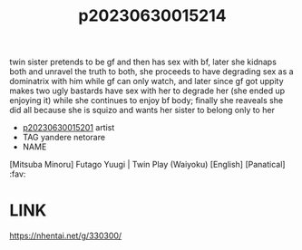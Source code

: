:PROPERTIES:
:ID:       bf0a89d8-6b82-4f7d-ac1e-079626c66b1c
:END:
#+title: p20230630015214
#+filetags: :ntronary:
twin sister pretends to be gf and then has sex with bf, later she kidnaps both and unravel the truth to both, she proceeds to have degrading sex as a dominatrix with him while gf can only watch, and later since gf got uppity makes two ugly bastards have sex with her to degrade her (she ended up enjoying it) while she continues to enjoy bf body; finally she reaveals she did all because she is squizo and wants her sister to belong only to her
- [[id:41220332-eb45-4922-bf32-6fdae861c267][p20230630015201]] artist
- TAG yandere netorare
- NAME
[Mitsuba Minoru] Futago Yuugi | Twin Play (Waiyoku) [English] [Panatical] :fav:
* LINK
https://nhentai.net/g/330300/
